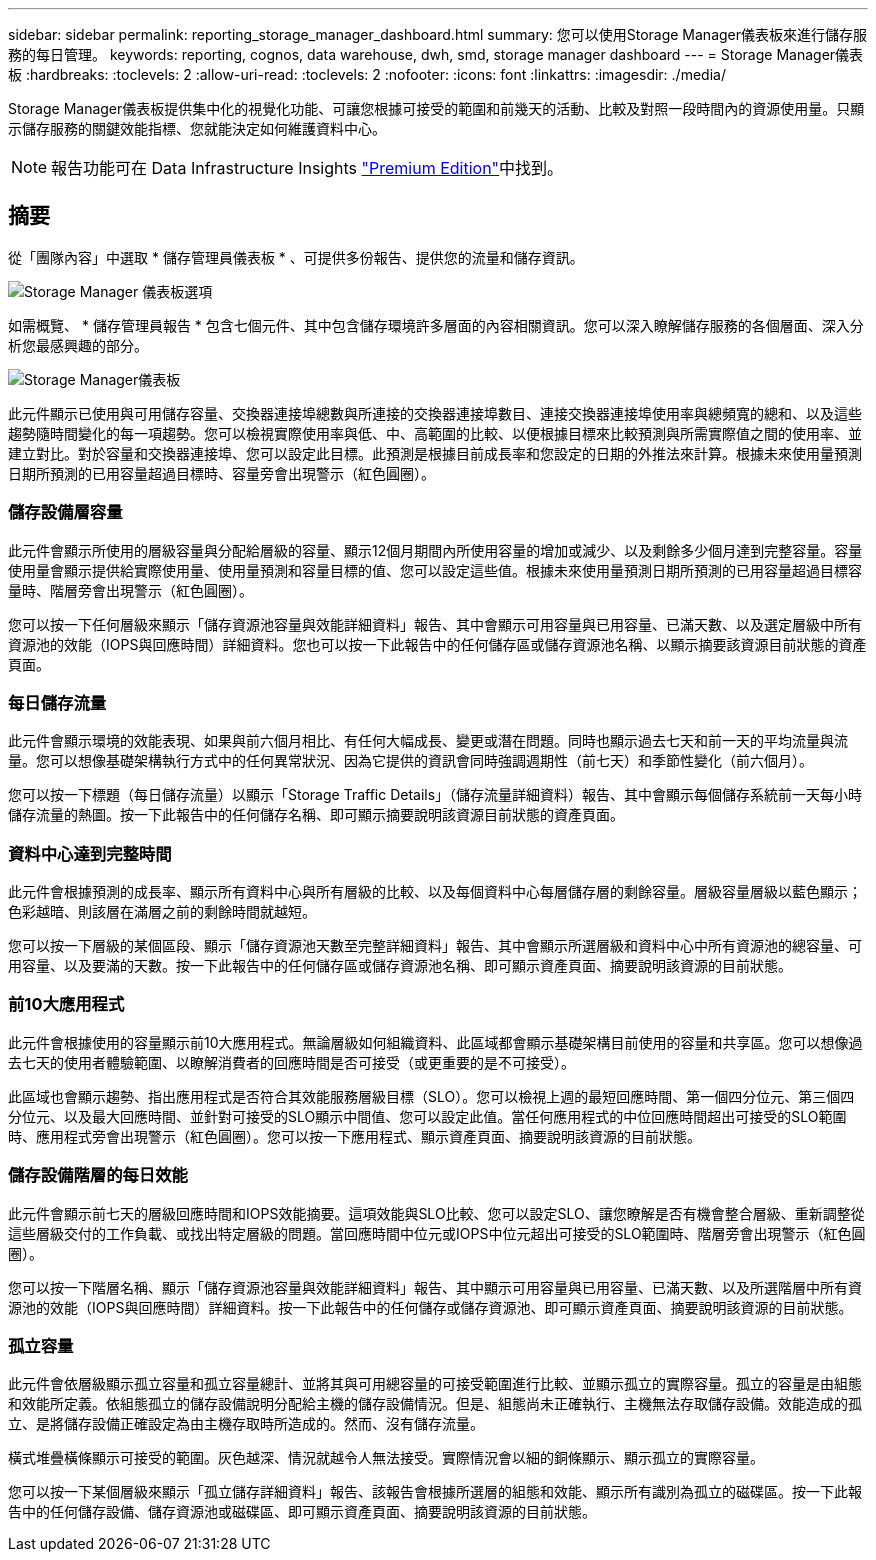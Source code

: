 ---
sidebar: sidebar 
permalink: reporting_storage_manager_dashboard.html 
summary: 您可以使用Storage Manager儀表板來進行儲存服務的每日管理。 
keywords: reporting, cognos, data warehouse, dwh, smd, storage manager dashboard 
---
= Storage Manager儀表板
:hardbreaks:
:toclevels: 2
:allow-uri-read: 
:toclevels: 2
:nofooter: 
:icons: font
:linkattrs: 
:imagesdir: ./media/


[role="lead"]
Storage Manager儀表板提供集中化的視覺化功能、可讓您根據可接受的範圍和前幾天的活動、比較及對照一段時間內的資源使用量。只顯示儲存服務的關鍵效能指標、您就能決定如何維護資料中心。


NOTE: 報告功能可在 Data Infrastructure Insights link:concept_subscribing_to_cloud_insights.html["Premium Edition"]中找到。



== 摘要

從「團隊內容」中選取 * 儲存管理員儀表板 * 、可提供多份報告、提供您的流量和儲存資訊。

image:Reporting_Storage_Manager_Dashboard_Choices.png["Storage Manager 儀表板選項"]

如需概覽、 * 儲存管理員報告 * 包含七個元件、其中包含儲存環境許多層面的內容相關資訊。您可以深入瞭解儲存服務的各個層面、深入分析您最感興趣的部分。

image:Reporting-SMD.png["Storage Manager儀表板"]

此元件顯示已使用與可用儲存容量、交換器連接埠總數與所連接的交換器連接埠數目、連接交換器連接埠使用率與總頻寬的總和、以及這些趨勢隨時間變化的每一項趨勢。您可以檢視實際使用率與低、中、高範圍的比較、以便根據目標來比較預測與所需實際值之間的使用率、並建立對比。對於容量和交換器連接埠、您可以設定此目標。此預測是根據目前成長率和您設定的日期的外推法來計算。根據未來使用量預測日期所預測的已用容量超過目標時、容量旁會出現警示（紅色圓圈）。



=== 儲存設備層容量

此元件會顯示所使用的層級容量與分配給層級的容量、顯示12個月期間內所使用容量的增加或減少、以及剩餘多少個月達到完整容量。容量使用量會顯示提供給實際使用量、使用量預測和容量目標的值、您可以設定這些值。根據未來使用量預測日期所預測的已用容量超過目標容量時、階層旁會出現警示（紅色圓圈）。

您可以按一下任何層級來顯示「儲存資源池容量與效能詳細資料」報告、其中會顯示可用容量與已用容量、已滿天數、以及選定層級中所有資源池的效能（IOPS與回應時間）詳細資料。您也可以按一下此報告中的任何儲存區或儲存資源池名稱、以顯示摘要該資源目前狀態的資產頁面。



=== 每日儲存流量

此元件會顯示環境的效能表現、如果與前六個月相比、有任何大幅成長、變更或潛在問題。同時也顯示過去七天和前一天的平均流量與流量。您可以想像基礎架構執行方式中的任何異常狀況、因為它提供的資訊會同時強調週期性（前七天）和季節性變化（前六個月）。

您可以按一下標題（每日儲存流量）以顯示「Storage Traffic Details」（儲存流量詳細資料）報告、其中會顯示每個儲存系統前一天每小時儲存流量的熱圖。按一下此報告中的任何儲存名稱、即可顯示摘要說明該資源目前狀態的資產頁面。



=== 資料中心達到完整時間

此元件會根據預測的成長率、顯示所有資料中心與所有層級的比較、以及每個資料中心每層儲存層的剩餘容量。層級容量層級以藍色顯示；色彩越暗、則該層在滿層之前的剩餘時間就越短。

您可以按一下層級的某個區段、顯示「儲存資源池天數至完整詳細資料」報告、其中會顯示所選層級和資料中心中所有資源池的總容量、可用容量、以及要滿的天數。按一下此報告中的任何儲存區或儲存資源池名稱、即可顯示資產頁面、摘要說明該資源的目前狀態。



=== 前10大應用程式

此元件會根據使用的容量顯示前10大應用程式。無論層級如何組織資料、此區域都會顯示基礎架構目前使用的容量和共享區。您可以想像過去七天的使用者體驗範圍、以瞭解消費者的回應時間是否可接受（或更重要的是不可接受）。

此區域也會顯示趨勢、指出應用程式是否符合其效能服務層級目標（SLO）。您可以檢視上週的最短回應時間、第一個四分位元、第三個四分位元、以及最大回應時間、並針對可接受的SLO顯示中間值、您可以設定此值。當任何應用程式的中位回應時間超出可接受的SLO範圍時、應用程式旁會出現警示（紅色圓圈）。您可以按一下應用程式、顯示資產頁面、摘要說明該資源的目前狀態。



=== 儲存設備階層的每日效能

此元件會顯示前七天的層級回應時間和IOPS效能摘要。這項效能與SLO比較、您可以設定SLO、讓您瞭解是否有機會整合層級、重新調整從這些層級交付的工作負載、或找出特定層級的問題。當回應時間中位元或IOPS中位元超出可接受的SLO範圍時、階層旁會出現警示（紅色圓圈）。

您可以按一下階層名稱、顯示「儲存資源池容量與效能詳細資料」報告、其中顯示可用容量與已用容量、已滿天數、以及所選階層中所有資源池的效能（IOPS與回應時間）詳細資料。按一下此報告中的任何儲存或儲存資源池、即可顯示資產頁面、摘要說明該資源的目前狀態。



=== 孤立容量

此元件會依層級顯示孤立容量和孤立容量總計、並將其與可用總容量的可接受範圍進行比較、並顯示孤立的實際容量。孤立的容量是由組態和效能所定義。依組態孤立的儲存設備說明分配給主機的儲存設備情況。但是、組態尚未正確執行、主機無法存取儲存設備。效能造成的孤立、是將儲存設備正確設定為由主機存取時所造成的。然而、沒有儲存流量。

橫式堆疊橫條顯示可接受的範圍。灰色越深、情況就越令人無法接受。實際情況會以細的銅條顯示、顯示孤立的實際容量。

您可以按一下某個層級來顯示「孤立儲存詳細資料」報告、該報告會根據所選層的組態和效能、顯示所有識別為孤立的磁碟區。按一下此報告中的任何儲存設備、儲存資源池或磁碟區、即可顯示資產頁面、摘要說明該資源的目前狀態。
